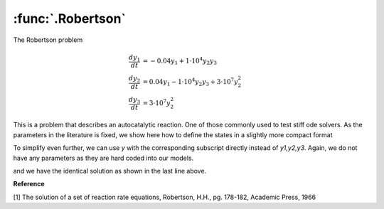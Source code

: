 :func:`.Robertson`
==================

The Robertson problem

.. math::
    
    \frac{dy_{1}}{dt} &= -0.04 y_{1} + 1 \cdot 10^{4} y_{2} y_{3} \\
    \frac{dy_{2}}{dt} &= 0.04 y_{1} - 1 \cdot 10^{4} y_{2} y_{3} + 3 \cdot 10^{7} y_{2}^{2} \\
    \frac{dy_{3}}{dt} &= 3 \cdot 10^{7} y_{2}^{2}
    
This is a problem that describes an autocatalytic reaction.  One of those commonly used to test stiff ode solvers.  As the parameters in the literature is fixed, we show here how to define the states in a slightly more compact format

.. ipython::

    In [1]: from pygom import OperateOdeModel, Transition, TransitionType
    
    In [1]: import numpy
    
    In [1]: import matplotlib.pyplot as plt
    
    In [1]: t = numpy.append(0,4*numpy.logspace(-6,6,1000))

    In [1]: # note how we define the states    

    In [1]: stateList = ['y1:4']

    In [1]: paramList = []
    
    In [1]: transitionList = [
       ...:                  Transition(origState='y1',destState='y2',equation='0.04 * y1',transitionType=TransitionType.T),
       ...:                  Transition(origState='y2',destState='y1',equation='1e4 * y2 * y3',transitionType=TransitionType.T),
       ...:                  Transition(origState='y2',destState='y3',equation='3e7 * y2 * y2',transitionType=TransitionType.T)
       ...:                  ]

    In [1]: ode = OperateOdeModel(stateList,paramList,transitionList=transitionList)

    In [1]: solution,output = ode.setInitialValue([1.0,0.0,0.0],t[0]).integrate(t[1::],full_output=True)

    In [1]: f,axarr = plt.subplots(1,3)
    
    In [1]: for i in range(3):
       ...:     axarr[i].plot(t,solution[:,i])
       ...:     axarr[i].set_xscale('log')

    In [1]: f.tight_layout();

    @savefig common_models_Robertson_1.png
    In [1]: plt.show()

    In [1]: plt.close()

To simplify even further, we can use `y` with the corresponding subscript directly instead of `y1,y2,y3`.  Again, we do not have any parameters as they are hard coded into our models.

.. ipython::

    In [1]: stateList = ['y1:4']

    In [1]: transitionList = [
       ...:                  Transition(origState='y[0]',destState='y[1]',equation='0.04 * y[0]',transitionType=TransitionType.T),
       ...:                  Transition(origState='y[1]',destState='y[0]',equation='1e4 * y[1] * y[2]',transitionType=TransitionType.T),
       ...:                  Transition(origState='y[1]',destState='y[2]',equation='3e7 * y[1] * y[1]',transitionType=TransitionType.T)
       ...:                  ]

    In [1]: ode = OperateOdeModel(stateList,paramList,transitionList=transitionList)

    In [1]: solution2 = ode.setInitialValue([1.0,0.0,0.0],t[0]).integrate(t[1::])

    In [1]: numpy.max(solution-solution2)

and we have the identical solution as shown in the last line above.

**Reference**

[1] The solution of a set of reaction rate equations, Robertson, H.H., pg. 178-182, Academic Press, 1966
